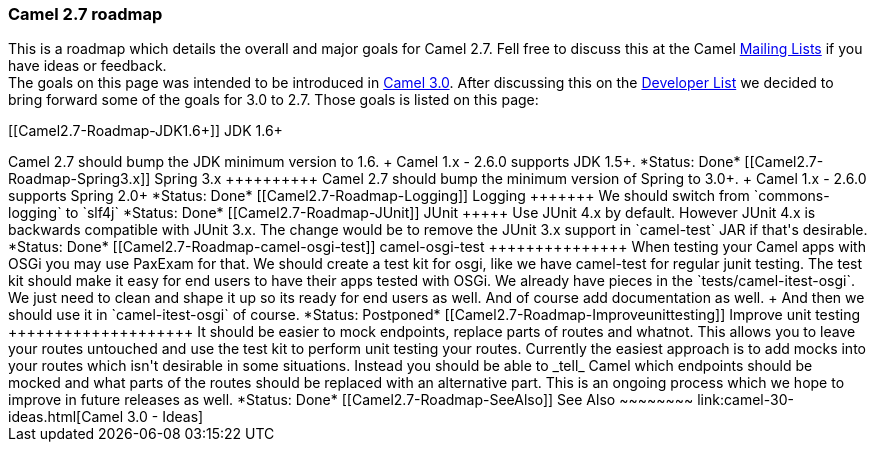 [[ConfluenceContent]]
[[Camel2.7-Roadmap-Camel2.7roadmap]]
Camel 2.7 roadmap
~~~~~~~~~~~~~~~~~

This is a roadmap which details the overall and major goals for Camel
2.7. Fell free to discuss this at the Camel
link:mailing-lists.html[Mailing Lists] if you have ideas or feedback. +
The goals on this page was intended to be introduced in
link:camel-30-ideas.html[Camel 3.0]. After discussing this on the
http://camel.465427.n5.nabble.com/DISCUSS-Dropping-support-for-java-1-5-from-camel-2-7-0-onwards-tp3354712p3354712.html[Developer
List] we decided to bring forward some of the goals for 3.0 to 2.7.
Those goals is listed on this page:

[[Camel2.7-Roadmap-JDK1.6+]]
JDK 1.6+
++++++++

Camel 2.7 should bump the JDK minimum version to 1.6. +
Camel 1.x - 2.6.0 supports JDK 1.5+.

*Status: Done*

[[Camel2.7-Roadmap-Spring3.x]]
Spring 3.x
++++++++++

Camel 2.7 should bump the minimum version of Spring to 3.0+. +
Camel 1.x - 2.6.0 supports Spring 2.0+

*Status: Done*

[[Camel2.7-Roadmap-Logging]]
Logging
+++++++

We should switch from `commons-logging` to `slf4j`

*Status: Done*

[[Camel2.7-Roadmap-JUnit]]
JUnit
+++++

Use JUnit 4.x by default. However JUnit 4.x is backwards compatible with
JUnit 3.x. The change would be to remove the JUnit 3.x support in
`camel-test` JAR if that's desirable.

*Status: Done*

[[Camel2.7-Roadmap-camel-osgi-test]]
camel-osgi-test
+++++++++++++++

When testing your Camel apps with OSGi you may use PaxExam for that. We
should create a test kit for osgi, like we have camel-test for regular
junit testing. The test kit should make it easy for end users to have
their apps tested with OSGi. We already have pieces in the
`tests/camel-itest-osgi`. We just need to clean and shape it up so its
ready for end users as well. And of course add documentation as well. +
And then we should use it in `camel-itest-osgi` of course.

*Status: Postponed*

[[Camel2.7-Roadmap-Improveunittesting]]
Improve unit testing
++++++++++++++++++++

It should be easier to mock endpoints, replace parts of routes and
whatnot. This allows you to leave your routes untouched and use the test
kit to perform unit testing your routes. Currently the easiest approach
is to add mocks into your routes which isn't desirable in some
situations. Instead you should be able to _tell_ Camel which endpoints
should be mocked and what parts of the routes should be replaced with an
alternative part. This is an ongoing process which we hope to improve in
future releases as well.

*Status: Done*

[[Camel2.7-Roadmap-SeeAlso]]
See Also
~~~~~~~~

link:camel-30-ideas.html[Camel 3.0 - Ideas]
